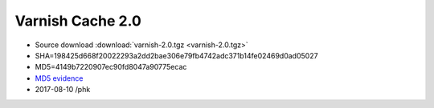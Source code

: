 .. _rel2.0:

Varnish Cache 2.0
=================

* Source download :download:`varnish-2.0.tgz <varnish-2.0.tgz>`

* SHA=198425d668f20022293a2dd2bae306e79fb4742adc371b14fe02469d0ad05027

* MD5=4149b7220907ec90fd8047a90775ecac

* `MD5 evidence <http://pkgs.fedoraproject.org/repo/pkgs/varnish/varnish-2.0.tgz/>`_

* 2017-08-10 /phk
